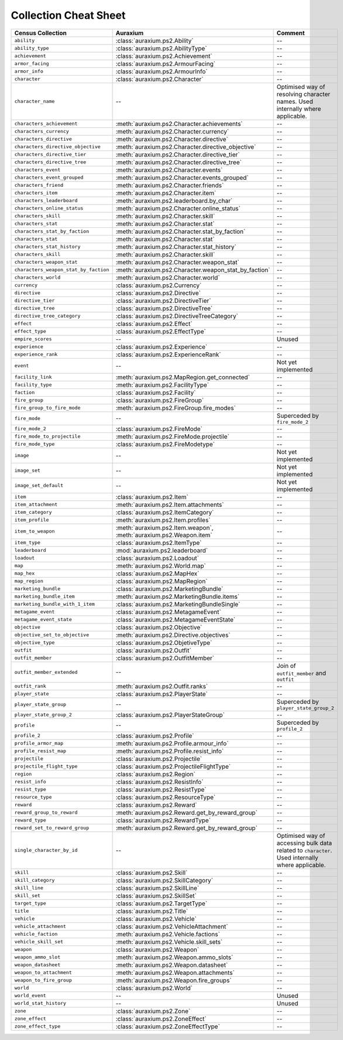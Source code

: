 ======================
Collection Cheat Sheet
======================

=====================================  ==================================================================  ================================================================================================
Census Collection                      Auraxium                                                            Comment
=====================================  ==================================================================  ================================================================================================
``ability``                            :class:`auraxium.ps2.Ability`                                       --
``ability_type``                       :class:`auraxium.ps2.AbilityType`                                   --
``achievement``                        :class:`auraxium.ps2.Achievement`                                   --
``armor_facing``                       :class:`auraxium.ps2.ArmourFacing`                                  --
``armor_info``                         :class:`auraxium.ps2.ArmourInfo`                                    --
``character``                          :class:`auraxium.ps2.Character`                                     --
``character_name``                     --                                                                  Optimised way of resolving character names. Used internally where applicable.
``characters_achievement``             :meth:`auraxium.ps2.Character.achievements`                         --
``characters_currency``                :meth:`auraxium.ps2.Character.currency`                             --
``characters_directive``               :meth:`auraxium.ps2.Character.directive`                            --
``characters_directive_objective``     :meth:`auraxium.ps2.Character.directive_objective`                  --
``characters_directive_tier``          :meth:`auraxium.ps2.Character.directive_tier`                       --
``characters_directive_tree``          :meth:`auraxium.ps2.Character.directive_tree`                       --
``characters_event``                   :meth:`auraxium.ps2.Character.events`                               --
``characters_event_grouped``           :meth:`auraxium.ps2.Character.events_grouped`                       --
``characters_friend``                  :meth:`auraxium.ps2.Character.friends`                              --
``characters_item``                    :meth:`auraxium.ps2.Character.item`                                 --
``characters_leaderboard``             :meth:`auraxium.ps2.leaderboard.by_char`                            --
``characters_online_status``           :meth:`auraxium.ps2.Character.online_status`                        --
``characters_skill``                   :meth:`auraxium.ps2.Character.skill`                                --
``characters_stat``                    :meth:`auraxium.ps2.Character.stat`                                 --
``characters_stat_by_faction``         :meth:`auraxium.ps2.Character.stat_by_faction`                      --
``characters_stat``                    :meth:`auraxium.ps2.Character.stat`                                 --
``characters_stat_history``            :meth:`auraxium.ps2.Character.stat_history`                         --
``characters_skill``                   :meth:`auraxium.ps2.Character.skill`                                --
``characters_weapon_stat``             :meth:`auraxium.ps2.Character.weapon_stat`                          --
``characters_weapon_stat_by_faction``  :meth:`auraxium.ps2.Character.weapon_stat_by_faction`               --
``characters_world``                   :meth:`auraxium.ps2.Character.world`                                --
``currency``                           :class:`auraxium.ps2.Currency`                                      --
``directive``                          :class:`auraxium.ps2.Directive`                                     --
``directive_tier``                     :class:`auraxium.ps2.DirectiveTier`                                 --
``directive_tree``                     :class:`auraxium.ps2.DirectiveTree`                                 --
``directive_tree_category``            :class:`auraxium.ps2.DirectiveTreeCategory`                         --
``effect``                             :class:`auraxium.ps2.Effect`                                        --
``effect_type``                        :class:`auraxium.ps2.EffectType`                                    --
``empire_scores``                      --                                                                  Unused
``experience``                         :class:`auraxium.ps2.Experience`                                    --
``experience_rank``                    :class:`auraxium.ps2.ExperienceRank`                                --
``event``                              --                                                                  Not yet implemented
``facility_link``                      :meth:`auraxium.ps2.MapRegion.get_connected`                        --
``facility_type``                      :meth:`auraxium.ps2.FacilityType`                                   --
``faction``                            :class:`auraxium.ps2.Facility`                                      --
``fire_group``                         :class:`auraxium.ps2.FireGroup`                                     --
``fire_group_to_fire_mode``            :meth:`auraxium.ps2.FireGroup.fire_modes`                           --
``fire_mode``                          --                                                                  Superceded by ``fire_mode_2``
``fire_mode_2``                        :class:`auraxium.ps2.FireMode`                                      --
``fire_mode_to_projectile``            :meth:`auraxium.ps2.FireMode.projectile`                            --
``fire_mode_type``                     :class:`auraxium.ps2.FireModetype`                                  --
``image``                              --                                                                  Not yet implemented
``image_set``                          --                                                                  Not yet implemented
``image_set_default``                  --                                                                  Not yet implemented
``item``                               :class:`auraxium.ps2.Item`                                          --
``item_attachment``                    :meth:`auraxium.ps2.Item.attachments`                               --
``item_category``                      :class:`auraxium.ps2.ItemCategory`                                  --
``item_profile``                       :meth:`auraxium.ps2.Item.profiles`                                  --
``item_to_weapon``                     :meth:`auraxium.ps2.Item.weapon`, :meth:`auraxium.ps2.Weapon.item`  --
``item_type``                          :class:`auraxium.ps2.ItemType`                                      --
``leaderboard``                        :mod:`auraxium.ps2.leaderboard`                                     --
``loadout``                            :class:`auraxium.ps2.Loadout`                                       --
``map``                                :meth:`auraxium.ps2.World.map`                                      --
``map_hex``                            :class:`auraxium.ps2.MapHex`                                        --
``map_region``                         :class:`auraxium.ps2.MapRegion`                                     --
``marketing_bundle``                   :class:`auraxium.ps2.MarketingBundle`                               --
``marketing_bundle_item``              :meth:`auraxium.ps2.MarketingBundle.items`                          --
``marketing_bundle_with_1_item``       :class:`auraxium.ps2.MarketingBundleSingle`                         --
``metagame_event``                     :class:`auraxium.ps2.MetagameEvent`                                 --
``metagame_event_state``               :class:`auraxium.ps2.MetagameEventState`                            --
``objective``                          :class:`auraxium.ps2.Objective`                                     --
``objective_set_to_objective``         :meth:`auraxium.ps2.Directive.objectives`                           --
``objective_type``                     :class:`auraxium.ps2.ObjetiveType`                                  --
``outfit``                             :class:`auraxium.ps2.Outfit`                                        --
``outfit_member``                      :class:`auraxium.ps2.OutfitMember`                                  --
``outfit_member_extended``             --                                                                  Join of ``outfit_member`` and ``outfit``
``outfit_rank``                        :meth:`auraxium.ps2.Outfit.ranks`                                   --
``player_state``                       :class:`auraxium.ps2.PlayerState`                                   --
``player_state_group``                 --                                                                  Superceded by ``player_state_group_2``
``player_state_group_2``               :class:`auraxium.ps2.PlayerStateGroup`                              --
``profile``                            --                                                                  Superceded by ``profile_2``
``profile_2``                          :class:`auraxium.ps2.Profile`                                       --
``profile_armor_map``                  :meth:`auraxium.ps2.Profile.armour_info`                            --
``profile_resist_map``                 :meth:`auraxium.ps2.Profile.resist_info`                            --
``projectile``                         :class:`auraxium.ps2.Projectile`                                    --
``projectile_flight_type``             :class:`auraxium.ps2.ProjectileFlightType`                          --
``region``  	                       :class:`auraxium.ps2.Region`                                        --
``resist_info``                        :class:`auraxium.ps2.ResistInfo`                                    --
``resist_type``                        :class:`auraxium.ps2.ResistType`                                    --
``resource_type``                      :class:`auraxium.ps2.ResourceType`                                  --
``reward``                             :class:`auraxium.ps2.Reward`                                        --
``reward_group_to_reward``             :meth:`auraxium.ps2.Reward.get_by_reward_group`                     --
``reward_type``                        :class:`auraxium.ps2.RewardType`                                    --
``reward_set_to_reward_group``         :meth:`auraxium.ps2.Reward.get_by_reward_group`                     --
``single_character_by_id``             --                                                                  Optimised way of accessing bulk data related to ``character``. Used internally where applicable.
``skill``                              :class:`auraxium.ps2.Skill`                                         --
``skill_category``                     :class:`auraxium.ps2.SkillCategory`                                 --
``skill_line``                         :class:`auraxium.ps2.SkillLine`                                     --
``skill_set``                          :class:`auraxium.ps2.SkillSet`                                      --
``target_type``                        :class:`auraxium.ps2.TargetType`                                    --
``title``                              :class:`auraxium.ps2.Title`                                         --
``vehicle``                            :class:`auraxium.ps2.Vehicle`                                       --
``vehicle_attachment``                 :class:`auraxium.ps2.VehicleAttachment`                             --
``vehicle_faction``                    :meth:`auraxium.ps2.Vehicle.factions`                               --
``vehicle_skill_set``                  :meth:`auraxium.ps2.Vehicle.skill_sets`                             --
``weapon``                             :class:`auraxium.ps2.Weapon`                                        --
``weapon_ammo_slot``                   :meth:`auraxium.ps2.Weapon.ammo_slots`                              --
``weapon_datasheet``                   :meth:`auraxium.ps2.Weapon.datasheet`                               --
``weapon_to_attachment``               :meth:`auraxium.ps2.Weapon.attachments`                             --
``weapon_to_fire_group``               :meth:`auraxium.ps2.Weapon.fire_groups`                             --
``world``                              :class:`auraxium.ps2.World`                                         --
``world_event``                        --                                                                  Unused
``world_stat_history``                 --                                                                  Unused
``zone``                               :class:`auraxium.ps2.Zone`                                          --
``zone_effect``                        :class:`auraxium.ps2.ZoneEffect`                                    --
``zone_effect_type``                   :class:`auraxium.ps2.ZoneEffectType`                                --
=====================================  ==================================================================  ================================================================================================

